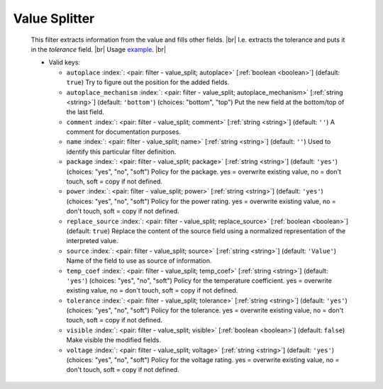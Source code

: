 .. Automatically generated by KiBot, please don't edit this file

.. index::
   pair: Value Splitter; value_split

Value Splitter
~~~~~~~~~~~~~~

   This filter extracts information from the value and fills other fields. |br|
   I.e. extracts the tolerance and puts it in the `tolerance` field. |br|
   Usage `example <https://inti-cmnb.github.io/kibot-examples-1/value_split/>`__. |br|


   -  Valid keys:

      -  ``autoplace`` :index:`: <pair: filter - value_split; autoplace>` [:ref:`boolean <boolean>`] (default: ``true``) Try to figure out the position for the added fields.
      -  ``autoplace_mechanism`` :index:`: <pair: filter - value_split; autoplace_mechanism>` [:ref:`string <string>`] (default: ``'bottom'``) (choices: "bottom", "top") Put the new field at the bottom/top of the last field.
      -  ``comment`` :index:`: <pair: filter - value_split; comment>` [:ref:`string <string>`] (default: ``''``) A comment for documentation purposes.
      -  ``name`` :index:`: <pair: filter - value_split; name>` [:ref:`string <string>`] (default: ``''``) Used to identify this particular filter definition.
      -  ``package`` :index:`: <pair: filter - value_split; package>` [:ref:`string <string>`] (default: ``'yes'``) (choices: "yes", "no", "soft") Policy for the package.
         yes = overwrite existing value, no = don't touch, soft = copy if not defined.
      -  ``power`` :index:`: <pair: filter - value_split; power>` [:ref:`string <string>`] (default: ``'yes'``) (choices: "yes", "no", "soft") Policy for the power rating.
         yes = overwrite existing value, no = don't touch, soft = copy if not defined.
      -  ``replace_source`` :index:`: <pair: filter - value_split; replace_source>` [:ref:`boolean <boolean>`] (default: ``true``) Replace the content of the source field using a normalized representation of the interpreted value.
      -  ``source`` :index:`: <pair: filter - value_split; source>` [:ref:`string <string>`] (default: ``'Value'``) Name of the field to use as source of information.
      -  ``temp_coef`` :index:`: <pair: filter - value_split; temp_coef>` [:ref:`string <string>`] (default: ``'yes'``) (choices: "yes", "no", "soft") Policy for the temperature coefficient.
         yes = overwrite existing value, no = don't touch, soft = copy if not defined.
      -  ``tolerance`` :index:`: <pair: filter - value_split; tolerance>` [:ref:`string <string>`] (default: ``'yes'``) (choices: "yes", "no", "soft") Policy for the tolerance.
         yes = overwrite existing value, no = don't touch, soft = copy if not defined.
      -  ``visible`` :index:`: <pair: filter - value_split; visible>` [:ref:`boolean <boolean>`] (default: ``false``) Make visible the modified fields.
      -  ``voltage`` :index:`: <pair: filter - value_split; voltage>` [:ref:`string <string>`] (default: ``'yes'``) (choices: "yes", "no", "soft") Policy for the voltage rating.
         yes = overwrite existing value, no = don't touch, soft = copy if not defined.

